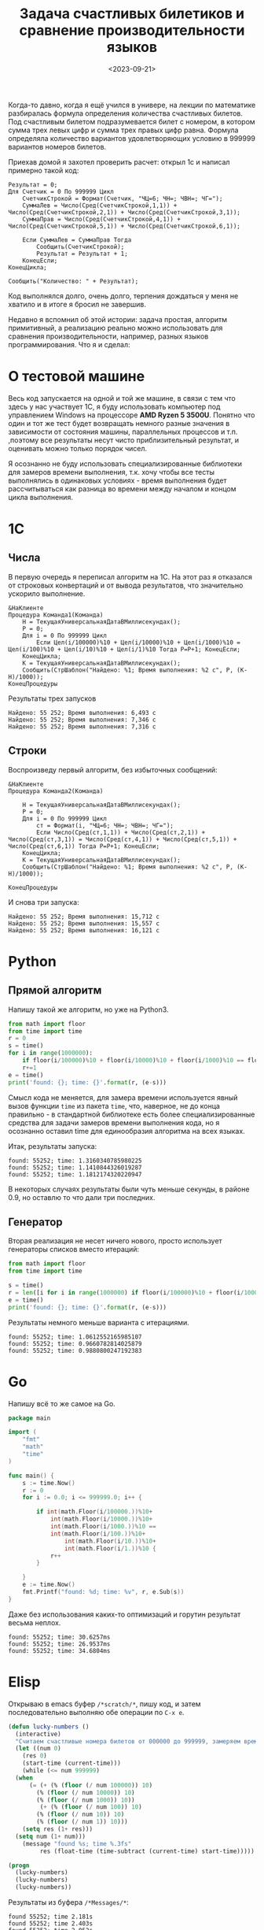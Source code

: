 #+title: Задача счастливых билетиков и сравнение производительности языков
#+date: <2023-09-21>
#+keywords: draft

Когда-то давно, когда я ещё учился в универе, на лекции по математике разбиралась
формула определения количества счастливых билетов. Под счастливым билетом подразумевается
билет с номером, в котором сумма трех левых цифр и сумма трех правых цифр равна.
Формула определяла количество вариантов удовлетворяющих условию в 999999 вариантов номеров билетов.

Приехав домой я захотел проверить расчет: открыл 1с и написал примерно такой код:
#+begin_src 
Результат = 0;
Для Счетчик = 0 По 999999 Цикл
    СчетчикСтрокой = Формат(Счетчик, "ЧЦ=6; ЧН=; ЧВН=; ЧГ=");
    СуммаЛев = Число(Сред(СчетчикСтрокой,1,1)) + Число(Сред(СчетчикСтрокой,2,1)) + Число(Сред(СчетчикСтрокой,3,1));
    СуммаПрав = Число(Сред(СчетчикСтрокой,4,1)) + Число(Сред(СчетчикСтрокой,5,1)) + Число(Сред(СчетчикСтрокой,6,1));

    Если СуммаЛев = СуммаПрав Тогда
        Сообщить(СчетчикСтрокой);
        Результат = Результат + 1;
    КонецЕсли;
КонецЦикла;

Сообщить("Количество: " + Результат);
#+end_src
Код выполнялся долго, очень долго, терпения дождаться у меня не хватило и в итоге я бросил не завершив.

Недавно я вспомнил об этой истории: задача простая, алгоритм примитивный, а реализацию реально можно использовать
для сравнения производительности, например, разных языков программирования. Что я и сделал:

* О тестовой машине
Весь код запускается на одной и той же машине, в связи с тем что здесь у нас участвует 1С, я буду использовать
компьютер под управлением Windows на процессоре *AMD Ryzen 5 3500U*. Понятно что один и тот же тест будет 
возвращать немного разные значения в зависимости от состояния машины, параллельных процессов и т.п.
,поэтому все результаты несут чисто приблизительный результат, и оценивать можно только порядок чисел.

Я осознанно не буду использовать специализированные библиотеки для замеров времени выполнения, т.к. хочу
чтобы все тесты выполнялись в одинаковых условиях - время выполнения будет рассчитываться как разница во
времени между началом и концом цикла выполнения.
* 1C
** Числа
В первую очередь я переписал алгоритм на 1С. На этот раз я отказался от строковых конвертаций и от
вывода результатов, что значительно ускорило выполнение.
#+begin_src 
&НаКлиенте
Процедура Команда1(Команда)
	Н = ТекущаяУниверсальнаяДатаВМиллисекундах();
	Р = 0;
	Для i = 0 По 999999 Цикл
		Если Цел(i/100000)%10 + Цел(i/10000)%10 + Цел(i/1000)%10 = Цел(i/100)%10 + Цел(i/10)%10 + Цел(i/1)%10 Тогда Р=Р+1; КонецЕсли;	
	КонецЦикла;
	К = ТекущаяУниверсальнаяДатаВМиллисекундах();
	Сообщить(СтрШаблон("Найдено: %1; Время выполнения: %2 с", Р, (К-Н)/1000));
КонецПроцедуры
#+end_src

Результаты трех запусков
#+begin_example
Найдено: 55 252; Время выполнения: 6,493 с
Найдено: 55 252; Время выполнения: 7,346 с
Найдено: 55 252; Время выполнения: 7,316 с
#+end_example

** Строки
Воспроизведу первый алгоритм, без избыточных сообщений:
#+begin_src 
&НаКлиенте
Процедура Команда2(Команда)
	
	Н = ТекущаяУниверсальнаяДатаВМиллисекундах();
	Р = 0;
	Для i = 0 По 999999 Цикл
		ст = Формат(i, "ЧЦ=6; ЧН=; ЧВН=; ЧГ=");
		Если Число(Сред(ст,1,1)) + Число(Сред(ст,2,1)) + Число(Сред(ст,3,1)) = Число(Сред(ст,4,1)) + Число(Сред(ст,5,1)) + Число(Сред(ст,6,1)) Тогда Р=Р+1; КонецЕсли;	
	КонецЦикла;
	К = ТекущаяУниверсальнаяДатаВМиллисекундах();
	Сообщить(СтрШаблон("Найдено: %1; Время выполнения: %2 с", Р, (К-Н)/1000));
	
КонецПроцедуры
#+end_src
И снова три запуска:

#+begin_example
Найдено: 55 252; Время выполнения: 15,712 с
Найдено: 55 252; Время выполнения: 15,557 с
Найдено: 55 252; Время выполнения: 16,121 с
#+end_example

* Python
** Прямой алгоритм
Напишу такой же алгоритм, но уже на Python3.
#+begin_src python
  from math import floor
  from time import time
  r = 0
  s = time()
  for i in range(1000000):
      if floor(i/100000)%10 + floor(i/10000)%10 + floor(i/1000)%10 == floor(i/100)%10 + floor(i/10)%10 + floor(i/1)%10:
	  r+=1
  e = time()
  print('found: {}; time: {}'.format(r, (e-s)))
#+end_src

Смысл кода не меняется, для замера времени используется явный вызов функции =time= из пакета =time=, что, наверное, не до
конца правильно - в стандартной библиотеке есть более специализированные средства для задачи замеров времени выполнения кода,
но я осознанно оставил time для единообразия алгоритма на всех языках.

Итак, результаты запуска:
#+begin_example
found: 55252; time: 1.3160340785980225
found: 55252; time: 1.1410844326019287
found: 55252; time: 1.1812174320220947
#+end_example

В некоторых случаях результаты были чуть меньше секунды, в районе 0.9, но оставлю то что дали три последних.

** Генератор
Вторая реализация не несет ничего нового, просто использует генераторы списков вместо итераций:

#+begin_src python
  from math import floor
  from time import time

  s = time()
  r = len([i for i in range(1000000) if floor(i/100000)%10 + floor(i/10000)%10 + floor(i/1000)%10 == floor(i/100)%10 + floor(i/10)%10 + floor(i/1)%10])
  e = time()
  print('found: {}; time: {}'.format(r, (e-s)))
#+end_src

Результаты немного меньше варианта с итерациями.
#+begin_example
found: 55252; time: 1.0612552165985107
found: 55252; time: 0.9660782814025879
found: 55252; time: 0.9880800247192383
#+end_example

* Go

Напишу всё то же самое на Go.

#+begin_src go
  package main

  import (
	  "fmt"
	  "math"
	  "time"
  )

  func main() {
	  s := time.Now()
	  r := 0
	  for i := 0.0; i <= 999999.0; i++ {

		  if int(math.Floor(i/100000.))%10+
			  int(math.Floor(i/10000.))%10+
			  int(math.Floor(i/1000.))%10 ==
			  int(math.Floor(i/100.))%10+
				  int(math.Floor(i/10.))%10+
				  int(math.Floor(i/1.))%10 {
			  r++
		  }

	  }
	  e := time.Now()
	  fmt.Printf("found: %d; time: %v", r, e.Sub(s))
  }
#+end_src

Даже без использования каких-то оптимизаций и горутин результат весьма неплох.

#+begin_example
  found: 55252; time: 30.6257ms
  found: 55252; time: 26.9537ms
  found: 55252; time: 34.6804ms
#+end_example

* Elisp

Открываю в emacs буфер =/*scratch/*=, пишу код, и затем последовательно выполняю
обе операции по =C-x e=.

#+begin_src emacs-lisp
  (defun lucky-numbers ()
    (interactive)
    "Считаем счастливые номера билетов от 000000 до 999999, замеряем время выполнения"
    (let ((num 0)
	  (res 0)
	  (start-time (current-time)))
      (while (<= num 999999)
	(when 
	    (= (+ (% (floor (/ num 100000)) 10)
		  (% (floor (/ num 10000)) 10)
		  (% (floor (/ num 1000)) 10))
	       (+ (% (floor (/ num 100)) 10)
		  (% (floor (/ num 10)) 10)
		  (% (floor (/ num 1)) 10)))
	  (setq res (1+ res)))
	(setq num (1+ num)))
      (message "found %s; time %.3fs"
	       res (float-time (time-subtract (current-time) start-time)))))

  (progn 
    (lucky-numbers)
    (lucky-numbers)
    (lucky-numbers))
#+end_src

Результаты из буфера =/*Messages/*=:
#+begin_example
  found 55252; time 2.181s
  found 55252; time 2.403s
  found 55252; time 2.052s
#+end_example

* Итоги и выводы
Для каждого замера я взял самый быстрый показатель:
| Язык   | Алгоритм  | Время выполнения, с |
|--------+-----------+---------------------|
| 1С     | Числа     |               6,493 |
| 1С     | Строки    |              15,557 |
| Python | Итерации  |               1.141 |
| Python | Генератор |               0.966 |
| Go     |           |               0.027 |
| Elisp  |           |               2.052 |
Разница между Go и Python составляет почти 30 раз, что впечатляет.
